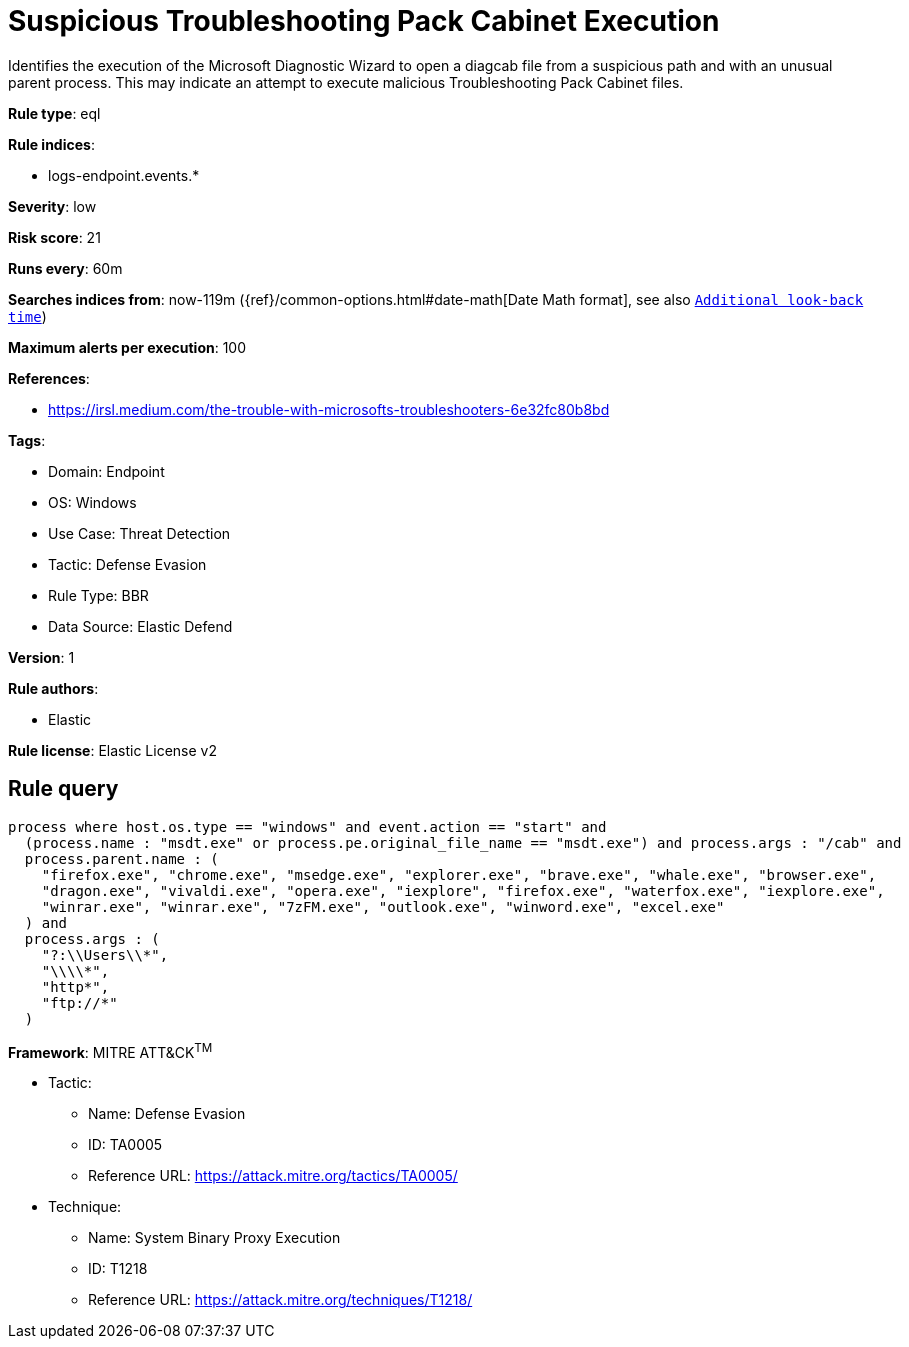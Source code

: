 [[suspicious-troubleshooting-pack-cabinet-execution]]
= Suspicious Troubleshooting Pack Cabinet Execution

Identifies the execution of the Microsoft Diagnostic Wizard to open a diagcab file from a suspicious path and with an unusual parent process. This may indicate an attempt to execute malicious Troubleshooting Pack Cabinet files.

*Rule type*: eql

*Rule indices*: 

* logs-endpoint.events.*

*Severity*: low

*Risk score*: 21

*Runs every*: 60m

*Searches indices from*: now-119m ({ref}/common-options.html#date-math[Date Math format], see also <<rule-schedule, `Additional look-back time`>>)

*Maximum alerts per execution*: 100

*References*: 

* https://irsl.medium.com/the-trouble-with-microsofts-troubleshooters-6e32fc80b8bd

*Tags*: 

* Domain: Endpoint
* OS: Windows
* Use Case: Threat Detection
* Tactic: Defense Evasion
* Rule Type: BBR
* Data Source: Elastic Defend

*Version*: 1

*Rule authors*: 

* Elastic

*Rule license*: Elastic License v2


== Rule query


[source, js]
----------------------------------
process where host.os.type == "windows" and event.action == "start" and
  (process.name : "msdt.exe" or process.pe.original_file_name == "msdt.exe") and process.args : "/cab" and
  process.parent.name : (
    "firefox.exe", "chrome.exe", "msedge.exe", "explorer.exe", "brave.exe", "whale.exe", "browser.exe",
    "dragon.exe", "vivaldi.exe", "opera.exe", "iexplore", "firefox.exe", "waterfox.exe", "iexplore.exe",
    "winrar.exe", "winrar.exe", "7zFM.exe", "outlook.exe", "winword.exe", "excel.exe"
  ) and
  process.args : (
    "?:\\Users\\*",
    "\\\\*",
    "http*",
    "ftp://*"
  )

----------------------------------

*Framework*: MITRE ATT&CK^TM^

* Tactic:
** Name: Defense Evasion
** ID: TA0005
** Reference URL: https://attack.mitre.org/tactics/TA0005/
* Technique:
** Name: System Binary Proxy Execution
** ID: T1218
** Reference URL: https://attack.mitre.org/techniques/T1218/
